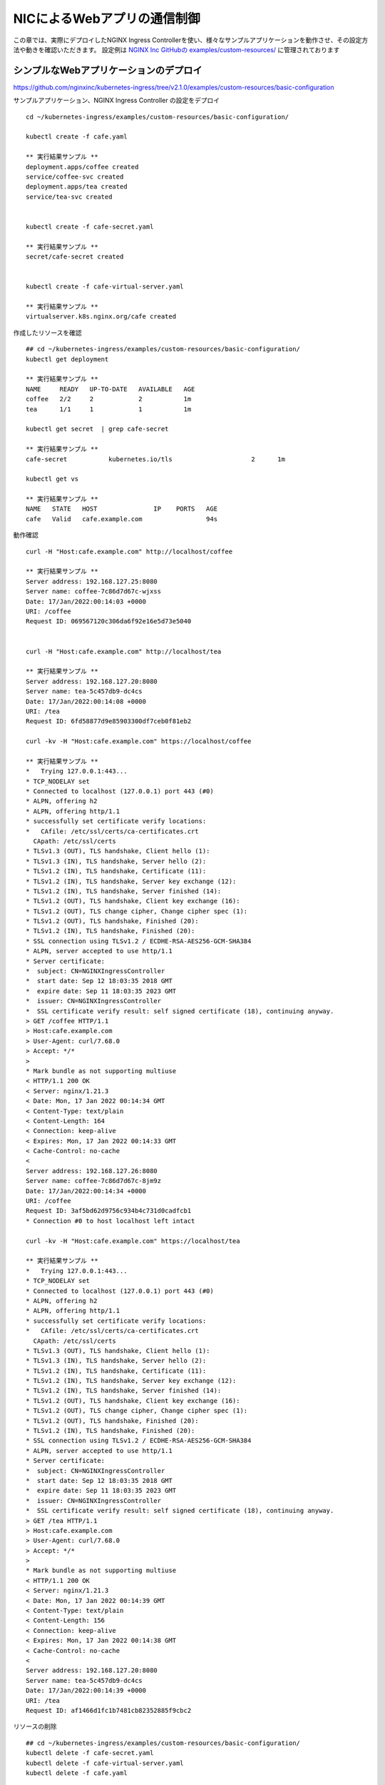 NICによるWebアプリの通信制御
####

この章では、実際にデプロイしたNGINX Ingress Controllerを使い、様々なサンプルアプリケーションを動作させ、その設定方法や動きを確認いただきます。
設定例は `NGINX Inc GitHubの examples/custom-resources/ <https://github.com/nginxinc/kubernetes-ingress/tree/v2.1.0/examples/custom-resources>`__ に管理されております

シンプルなWebアプリケーションのデプロイ
====

https://github.com/nginxinc/kubernetes-ingress/tree/v2.1.0/examples/custom-resources/basic-configuration

サンプルアプリケーション、NGINX Ingress Controller の設定をデプロイ

::
    
    cd ~/kubernetes-ingress/examples/custom-resources/basic-configuration/
    
    kubectl create -f cafe.yaml
    
    ** 実行結果サンプル **
    deployment.apps/coffee created
    service/coffee-svc created
    deployment.apps/tea created
    service/tea-svc created


    kubectl create -f cafe-secret.yaml
    
    ** 実行結果サンプル **
    secret/cafe-secret created
    
    
    kubectl create -f cafe-virtual-server.yaml
    
    ** 実行結果サンプル **
    virtualserver.k8s.nginx.org/cafe created


作成したリソースを確認

::

    ## cd ~/kubernetes-ingress/examples/custom-resources/basic-configuration/
    kubectl get deployment

    ** 実行結果サンプル **
    NAME     READY   UP-TO-DATE   AVAILABLE   AGE
    coffee   2/2     2            2           1m
    tea      1/1     1            1           1m

    kubectl get secret  | grep cafe-secret

    ** 実行結果サンプル **
    cafe-secret           kubernetes.io/tls                     2      1m

    kubectl get vs
    
    ** 実行結果サンプル **
    NAME   STATE   HOST               IP    PORTS   AGE
    cafe   Valid   cafe.example.com                 94s


動作確認

::

    curl -H "Host:cafe.example.com" http://localhost/coffee

    ** 実行結果サンプル **    
    Server address: 192.168.127.25:8080
    Server name: coffee-7c86d7d67c-wjxss
    Date: 17/Jan/2022:00:14:03 +0000
    URI: /coffee
    Request ID: 069567120c306da6f92e16e5d73e5040


    curl -H "Host:cafe.example.com" http://localhost/tea

    ** 実行結果サンプル **
    Server address: 192.168.127.20:8080
    Server name: tea-5c457db9-dc4cs
    Date: 17/Jan/2022:00:14:08 +0000
    URI: /tea
    Request ID: 6fd58877d9e85903300df7ceb0f81eb2

    curl -kv -H "Host:cafe.example.com" https://localhost/coffee

    ** 実行結果サンプル **
    *   Trying 127.0.0.1:443...
    * TCP_NODELAY set
    * Connected to localhost (127.0.0.1) port 443 (#0)
    * ALPN, offering h2
    * ALPN, offering http/1.1
    * successfully set certificate verify locations:
    *   CAfile: /etc/ssl/certs/ca-certificates.crt
      CApath: /etc/ssl/certs
    * TLSv1.3 (OUT), TLS handshake, Client hello (1):
    * TLSv1.3 (IN), TLS handshake, Server hello (2):
    * TLSv1.2 (IN), TLS handshake, Certificate (11):
    * TLSv1.2 (IN), TLS handshake, Server key exchange (12):
    * TLSv1.2 (IN), TLS handshake, Server finished (14):
    * TLSv1.2 (OUT), TLS handshake, Client key exchange (16):
    * TLSv1.2 (OUT), TLS change cipher, Change cipher spec (1):
    * TLSv1.2 (OUT), TLS handshake, Finished (20):
    * TLSv1.2 (IN), TLS handshake, Finished (20):
    * SSL connection using TLSv1.2 / ECDHE-RSA-AES256-GCM-SHA384
    * ALPN, server accepted to use http/1.1
    * Server certificate:
    *  subject: CN=NGINXIngressController
    *  start date: Sep 12 18:03:35 2018 GMT
    *  expire date: Sep 11 18:03:35 2023 GMT
    *  issuer: CN=NGINXIngressController
    *  SSL certificate verify result: self signed certificate (18), continuing anyway.
    > GET /coffee HTTP/1.1
    > Host:cafe.example.com
    > User-Agent: curl/7.68.0
    > Accept: */*
    >
    * Mark bundle as not supporting multiuse
    < HTTP/1.1 200 OK
    < Server: nginx/1.21.3
    < Date: Mon, 17 Jan 2022 00:14:34 GMT
    < Content-Type: text/plain
    < Content-Length: 164
    < Connection: keep-alive
    < Expires: Mon, 17 Jan 2022 00:14:33 GMT
    < Cache-Control: no-cache
    <
    Server address: 192.168.127.26:8080
    Server name: coffee-7c86d7d67c-8jm9z
    Date: 17/Jan/2022:00:14:34 +0000
    URI: /coffee
    Request ID: 3af5bd62d9756c934b4c731d0cadfcb1
    * Connection #0 to host localhost left intact

    curl -kv -H "Host:cafe.example.com" https://localhost/tea

    ** 実行結果サンプル **
    *   Trying 127.0.0.1:443...
    * TCP_NODELAY set
    * Connected to localhost (127.0.0.1) port 443 (#0)
    * ALPN, offering h2
    * ALPN, offering http/1.1
    * successfully set certificate verify locations:
    *   CAfile: /etc/ssl/certs/ca-certificates.crt
      CApath: /etc/ssl/certs
    * TLSv1.3 (OUT), TLS handshake, Client hello (1):
    * TLSv1.3 (IN), TLS handshake, Server hello (2):
    * TLSv1.2 (IN), TLS handshake, Certificate (11):
    * TLSv1.2 (IN), TLS handshake, Server key exchange (12):
    * TLSv1.2 (IN), TLS handshake, Server finished (14):
    * TLSv1.2 (OUT), TLS handshake, Client key exchange (16):
    * TLSv1.2 (OUT), TLS change cipher, Change cipher spec (1):
    * TLSv1.2 (OUT), TLS handshake, Finished (20):
    * TLSv1.2 (IN), TLS handshake, Finished (20):
    * SSL connection using TLSv1.2 / ECDHE-RSA-AES256-GCM-SHA384
    * ALPN, server accepted to use http/1.1
    * Server certificate:
    *  subject: CN=NGINXIngressController
    *  start date: Sep 12 18:03:35 2018 GMT
    *  expire date: Sep 11 18:03:35 2023 GMT
    *  issuer: CN=NGINXIngressController
    *  SSL certificate verify result: self signed certificate (18), continuing anyway.
    > GET /tea HTTP/1.1
    > Host:cafe.example.com
    > User-Agent: curl/7.68.0
    > Accept: */*
    >
    * Mark bundle as not supporting multiuse
    < HTTP/1.1 200 OK
    < Server: nginx/1.21.3
    < Date: Mon, 17 Jan 2022 00:14:39 GMT
    < Content-Type: text/plain
    < Content-Length: 156
    < Connection: keep-alive
    < Expires: Mon, 17 Jan 2022 00:14:38 GMT
    < Cache-Control: no-cache
    <
    Server address: 192.168.127.20:8080
    Server name: tea-5c457db9-dc4cs
    Date: 17/Jan/2022:00:14:39 +0000
    URI: /tea
    Request ID: af1466d1fc1b7481cb82352885f9cbc2


リソースの削除

::

    ## cd ~/kubernetes-ingress/examples/custom-resources/basic-configuration/
    kubectl delete -f cafe-secret.yaml
    kubectl delete -f cafe-virtual-server.yaml
    kubectl delete -f cafe.yaml


複数アプリケーション・チームを想定した VS / VSR 設定
====

https://github.com/nginxinc/kubernetes-ingress/tree/v2.1.0/examples/custom-resources/cross-namespace-configuration

この章ではシンプルなWebアプリケーションをデプロイします。
NGINXはCRDを用い、Virtual Server / Virtual Server Router / Policy といったリソースを使うことで、権限と設定範囲を適切に管理することが可能です。

サンプルアプリケーションをデプロイ

::
    
    kubectl create -f namespaces.yaml
    
    ** 実行結果サンプル **
    namespace/cafe created
    namespace/tea created
    namespace/coffee created
    
    
    kubectl create -f tea.yaml
    
    ** 実行結果サンプル **
    deployment.apps/tea created
    service/tea-svc created
    
    
    kubectl create -f coffee.yaml
    
    ** 実行結果サンプル **
    deployment.apps/coffee created
    service/coffee-svc created
    
    
    kubectl create -f tea-virtual-server-route.yaml
    
    ** 実行結果サンプル **
    virtualserverroute.k8s.nginx.org/tea created
    
    
    kubectl create -f coffee-virtual-server-route.yaml
    
    ** 実行結果サンプル **
    virtualserverroute.k8s.nginx.org/coffee created
    
    
    kubectl create -f cafe-secret.yaml
    
    ** 実行結果サンプル **
    secret/cafe-secret created
    
    
    kubectl create -f cafe-virtual-server.yaml
    
    ** 実行結果サンプル **
    virtualserver.k8s.nginx.org/cafe created

リソースを確認

::
        
    kubectl get ns --sort-by=.metadata.creationTimestamp
    
    ** 実行結果サンプル **
    NAME               STATUS   AGE
    kube-public        Active   10d
    kube-system        Active   10d
    kube-node-lease    Active   10d
    default            Active   10d
    tigera-operator    Active   10d
    calico-system      Active   10d
    calico-apiserver   Active   10d
    nginx-ingress      Active   2d18h
    coffee             Active   75s
    cafe               Active   75s
    tea                Active   75s
    
    
    kubectl get vsr -A
    
    ** 実行結果サンプル **
    NAMESPACE   NAME     STATE   HOST               IP    PORTS   AGE
    coffee      coffee   Valid   cafe.example.com                 89s
    tea         tea      Valid   cafe.example.com                 93s
    
    
    kubectl get vs -A
    
    ** 実行結果サンプル **
    NAMESPACE   NAME   STATE   HOST               IP    PORTS   AGE
    cafe        cafe   Valid   cafe.example.com                 85s
    
    
    kubectl get secret -A | grep cafe
    
    ** 実行結果サンプル **
    cafe               cafe-secret                                      kubernetes.io/tls                     2      101s
    cafe               default-token-94nrl                              kubernetes.io/service-account-token   3      2m3s
    
    
    kubectl get secret -A | grep cafe-secret
    
    ** 実行結果サンプル **
    NAME                  TYPE                                  DATA   AGE
    cafe-secret           kubernetes.io/tls                     2      2m5s
    
    
    kubectl get pod -o wide -A|grep -e coffee -e tea
    
    ** 実行結果サンプル **
    coffee             coffee-7c86d7d67c-pq5w2                    1/1     Running   0                88s   192.168.127.22   ip-10-1-1-9   <none>           <none>
    tea                tea-5c457db9-h5sm9                         1/1     Running   0                14m   192.168.127.24   ip-10-1-1-9   <none>           <none>


動作確認

::
        
    curl -H "Host: cafe.example.com" http://localhost/coffee
    
    ** 実行結果サンプル **
    Server address: 192.168.127.22:8080
    Server name: coffee-7c86d7d67c-pq5w2
    Date: 17/Jan/2022:05:44:25 +0000
    URI: /coffee
    Request ID: 1414627aac091b5a7897bac37d046cea
    
    
    curl -H "Host: cafe.example.com" http://localhost/tea
    
    ** 実行結果サンプル **
    Server address: 192.168.127.24:8080
    Server name: tea-5c457db9-h5sm9
    Date: 17/Jan/2022:05:44:29 +0000
    URI: /tea
    Request ID: 698ab29da633f24a9bf5384c1499b056
    
    
    curl -vk -H "Host: cafe.example.com" https://localhost/tea
    
    ** 実行結果サンプル **
    *   Trying 127.0.0.1:443...
    * TCP_NODELAY set
    * Connected to localhost (127.0.0.1) port 443 (#0)
    * ALPN, offering h2
    * ALPN, offering http/1.1
    * successfully set certificate verify locations:
    *   CAfile: /etc/ssl/certs/ca-certificates.crt
      CApath: /etc/ssl/certs
    * TLSv1.3 (OUT), TLS handshake, Client hello (1):
    * TLSv1.3 (IN), TLS handshake, Server hello (2):
    * TLSv1.2 (IN), TLS handshake, Certificate (11):
    * TLSv1.2 (IN), TLS handshake, Server key exchange (12):
    * TLSv1.2 (IN), TLS handshake, Server finished (14):
    * TLSv1.2 (OUT), TLS handshake, Client key exchange (16):
    * TLSv1.2 (OUT), TLS change cipher, Change cipher spec (1):
    * TLSv1.2 (OUT), TLS handshake, Finished (20):
    * TLSv1.2 (IN), TLS handshake, Finished (20):
    * SSL connection using TLSv1.2 / ECDHE-RSA-AES256-GCM-SHA384
    * ALPN, server accepted to use http/1.1
    * Server certificate:
    *  subject: CN=NGINXIngressController
    *  start date: Sep 12 18:03:35 2018 GMT
    *  expire date: Sep 11 18:03:35 2023 GMT
    *  issuer: CN=NGINXIngressController
    *  SSL certificate verify result: self signed certificate (18), continuing anyway.
    > GET /tea HTTP/1.1
    > Host: cafe.example.com
    > User-Agent: curl/7.68.0
    > Accept: */*
    >
    * Mark bundle as not supporting multiuse
    < HTTP/1.1 200 OK
    < Server: nginx/1.21.3
    < Date: Mon, 17 Jan 2022 05:44:42 GMT
    < Content-Type: text/plain
    < Content-Length: 156
    < Connection: keep-alive
    < Expires: Mon, 17 Jan 2022 05:44:41 GMT
    < Cache-Control: no-cache
    <
    Server address: 192.168.127.24:8080
    Server name: tea-5c457db9-h5sm9
    Date: 17/Jan/2022:05:44:42 +0000
    URI: /tea
    Request ID: 8ec25fd33d381df7261fda9f9da66558
    * Connection #0 to host localhost left intact


リソースの削除

::

    kubectl delete -f tea-virtual-server-route.yaml
    kubectl delete -f cafe-virtual-server.yaml
    kubectl delete -f coffee-virtual-server-route.yaml
    kubectl delete -f cafe-secret.yaml
    kubectl delete -f tea.yaml
    kubectl delete -f coffee.yaml
    kubectl delete -f namespaces.yaml


通信内容による条件分岐・サービスへの転送
====

https://github.com/nginxinc/kubernetes-ingress/tree/v2.1.0/examples/custom-resources/advanced-routing

サンプルアプリケーションをデプロイ

::
    
    cd ~/kubernetes-ingress/examples/custom-resources/advanced-routing
    kubectl create -f cafe.yaml

    ** 実行結果サンプル **
    deployment.apps/coffee-v1 created
    service/coffee-v1-svc created
    deployment.apps/coffee-v2 created
    service/coffee-v2-svc created
    deployment.apps/tea-post created
    service/tea-post-svc created
    deployment.apps/tea created
    service/tea-svc created

    kubectl create -f cafe-virtual-server.yaml

    ** 実行結果サンプル **
    virtualserver.k8s.nginx.org/cafe created

リソースを確認

::

    kubectl get deployment

    ** 実行結果サンプル **
    NAME        READY   UP-TO-DATE   AVAILABLE   AGE
    coffee-v1   1/1     1            1           16s
    coffee-v2   1/1     1            1           15s
    tea         1/1     1            1           15s
    tea-post    1/1     1            1           15s

    kubectl get pod -o wide

    ** 実行結果サンプル **
    NAME                         READY   STATUS    RESTARTS   AGE   IP               NODE          NOMINATED NODE   READINESS GATES
    coffee-v1-6b78998db9-8cv49   1/1     Running   0          26s   192.168.127.23   ip-10-1-1-9   <none>           <none>
    coffee-v2-748cbbb49f-mbxpr   1/1     Running   0          26s   192.168.127.27   ip-10-1-1-9   <none>           <none>
    tea-5c457db9-dcswc           1/1     Running   0          26s   192.168.127.33   ip-10-1-1-9   <none>           <none>
    tea-post-7db8cd8bf-m5gbz     1/1     Running   0          26s   192.168.127.32   ip-10-1-1-9   <none>           <none>

    kubectl get vs

    ** 実行結果サンプル **
    NAME   STATE   HOST               IP    PORTS   AGE
    cafe   Valid   cafe.example.com                 28s



動作確認

::

    curl -H "Host: cafe.example.com" http://localhost/tea

    ** 実行結果サンプル **
    Server address: 192.168.127.33:8080
    Server name: tea-5c457db9-dcswc
    Date: 17/Jan/2022:09:00:56 +0000
    URI: /tea
    Request ID: 00e9eb4d61f7afdb8c5656da94d15b98

    curl -H "Host: cafe.example.com" http://localhost/tea -X POST

    ** 実行結果サンプル **
    Server address: 192.168.127.32:8080
    Server name: tea-post-7db8cd8bf-m5gbz
    Date: 17/Jan/2022:09:01:02 +0000
    URI: /tea
    Request ID: 4deeb82434a6f799ffc894a229ac361a

    curl -H "Host: cafe.example.com" http://localhost/coffee

    ** 実行結果サンプル **
    Server address: 192.168.127.23:8080
    Server name: coffee-v1-6b78998db9-8cv49
    Date: 17/Jan/2022:09:01:25 +0000
    URI: /coffee
    Request ID: 8d182c9c060d5a4d4dec226292ac2820

    curl -H "Host: cafe.example.com" http://localhost/coffee --cookie "version=v2"

    ** 実行結果サンプル **
    Server address: 192.168.127.27:8080
    Server name: coffee-v2-748cbbb49f-mbxpr
    Date: 17/Jan/2022:09:01:35 +0000
    URI: /coffee
    Request ID: befacc5e7ca56a1a09e5982315c74fa0

リソースの削除

::

    kubectl delete  -f cafe-virtual-server.yaml
    kubectl delete  -f cafe.yaml


割合を指定した分散 (Traffic Split)
====

https://github.com/nginxinc/kubernetes-ingress/tree/v2.1.0/examples/custom-resources/traffic-splitting

サンプルアプリケーションをデプロイ

::

    cd ~/kubernetes-ingress/examples/custom-resources/traffic-splitting
    
    kubectl create -f cafe.yaml
    
    ** 実行結果サンプル **
    deployment.apps/coffee-v1 created
    service/coffee-v1-svc created
    deployment.apps/coffee-v2 created
    service/coffee-v2-svc created
    
    kubectl create -f cafe-virtual-server.yaml
    
    ** 実行結果サンプル **
    virtualserver.k8s.nginx.org/cafe created


Virtual Serverの内容を確認

.. code-block:: yaml
   :linenos:
   :caption: cafe-virtual-server.yaml
   :name: cafe-virtual-server.yaml
    
    apiVersion: k8s.nginx.org/v1
    kind: VirtualServer
    metadata:
      name: cafe
    spec:
      host: cafe.example.com
      upstreams:
      - name: coffee-v1
        service: coffee-v1-svc
        port: 80
      - name: coffee-v2
        service: coffee-v2-svc
        port: 80
      routes:
      - path: /coffee
        splits:
        - weight: 90
          action:
            pass: coffee-v1
        - weight: 10
          action:
            pass: coffee-v2


リソースを確認

::
    
    kubectl get deployment
    
    ** 実行結果サンプル **
    NAME        READY   UP-TO-DATE   AVAILABLE   AGE
    coffee-v1   2/2     2            2           19s
    coffee-v2   2/2     2            2           19s
    
    
    kubectl get pod -o wide
    
    ** 実行結果サンプル **
    NAME                         READY   STATUS    RESTARTS   AGE   IP               NODE          NOMINATED NODE   READINESS GATES
    coffee-v1-6b78998db9-h4jkb   1/1     Running   0          25s   192.168.127.47   ip-10-1-1-9   <none>           <none>
    coffee-v1-6b78998db9-nn42z   1/1     Running   0          25s   192.168.127.44   ip-10-1-1-9   <none>           <none>
    coffee-v2-748cbbb49f-llpb6   1/1     Running   0          25s   192.168.127.45   ip-10-1-1-9   <none>           <none>
    coffee-v2-748cbbb49f-vrpzx   1/1     Running   0          25s   192.168.127.46   ip-10-1-1-9   <none>           <none>
    
    
    kubectl get vs
    
    ** 実行結果サンプル **
    NAME   STATE   HOST               IP    PORTS   AGE
    cafe   Valid   cafe.example.com                 26s


動作確認

::
    
    curl -s -H "Host: cafe.example.com" http://localhost/coffee
    
    ** 実行結果サンプル **
    Server address: 192.168.127.44:8080
    Server name: coffee-v1-6b78998db9-nn42z
    Date: 17/Jan/2022:12:26:49 +0000
    URI: /coffee
    Request ID: c127f0f724eb1b3becd57603b6d603ea
    
    curl -s -H "Host: cafe.example.com" http://localhost/coffee
    
    ** 実行結果サンプル **
    Server address: 192.168.127.45:8080
    Server name: coffee-v2-748cbbb49f-llpb6
    Date: 17/Jan/2022:12:26:37 +0000
    URI: /coffee
    Request ID: 357237a3fea498b6efd90c929d526e64


::

    ## cd ~/kubernetes-ingress/examples/custom-resources/traffic-splitting
    > split.txt ;\
    for i in {1..20}; \
    do curl -s -H "Host: cafe.example.com" http://localhost/coffee | grep "Server name" >> split.txt ; \
    done ; \
    echo -n "v1:" ; grep v1 split.txt  | wc -l ; echo -n "v2:"  ; grep v2 split.txt  | wc -l
    
    ** 実行結果サンプル **
    v1:18
    v2:2


リソースの削除

::
    
    ## cd ~/kubernetes-ingress/examples/custom-resources/traffic-splitting
    kubectl delete -f cafe-virtual-server.yaml
    kubectl delete -f cafe.yaml
    rm split.txt



IPアドレスによる通信の制御 (Access Control)
====

https://github.com/nginxinc/kubernetes-ingress/tree/v2.1.0/examples/custom-resources/access-control


サンプルアプリケーションをデプロイ

::

    cd ~/kubernetes-ingress/examples/custom-resources/access-control
    kubectl apply -f webapp.yaml
    
    ** 実行結果サンプル **
    deployment.apps/webapp created
    service/webapp-svc created
    
    kubectl apply -f access-control-policy-deny.yaml
    
    ** 実行結果サンプル **
    policy.k8s.nginx.org/webapp-policy created
    
    kubectl apply -f virtual-server.yaml
    
    ** 実行結果サンプル **
    virtualserver.k8s.nginx.org/webapp created


リソースを確認

::

    kubectl get pod
    
    ** 実行結果サンプル **
    NAME                     READY   STATUS    RESTARTS   AGE
    webapp-64d444885-j4q7z   1/1     Running   0          2m7s
    
    kubectl get deployment
    
    ** 実行結果サンプル **
    NAME     READY   UP-TO-DATE   AVAILABLE   AGE
    webapp   1/1     1            1           2m13s
    
    kubectl get vs
    
    ** 実行結果サンプル **
    NAME     STATE   HOST                 IP    PORTS   AGE
    webapp   Valid   webapp.example.com                 2m8s
    
    kubectl get policy
    
    ** 実行結果サンプル **
    NAME            STATE   AGE
    webapp-policy   Valid   2m18s
    
    kubectl describe vs
    
    ** 実行結果サンプル **
    Name:         webapp
    Namespace:    default
    Labels:       <none>
    Annotations:  <none>
    API Version:  k8s.nginx.org/v1
    Kind:         VirtualServer
    
    ** 省略 **
    
    Spec:
      Host:  webapp.example.com
      Policies:
        Name:  webapp-policy
      Routes:
        Action:
          Pass:  webapp
        Path:    /
      Upstreams:
        Name:     webapp
        Port:     80
        Service:  webapp-svc
    Status:
      External Endpoints:
        Ip:
        Ports:
      Message:  Configuration for default/webapp was added or updated
      Reason:   AddedOrUpdated
      State:    Valid


| VSに ``webapp-policy`` が割り当てられていることが確認できます。
| コマンドを実行しPolicyの内容を確認します。Policyの内容が ``Spec`` に記載されています。

::
    
    kubectl describe policy
    
    ** 実行結果サンプル **
    Name:         webapp-policy
    Namespace:    default
    Labels:       <none>
    Annotations:  <none>
    API Version:  k8s.nginx.org/v1
    Kind:         Policy
    
    ** 省略 **
    
    Spec:
      Access Control:
        Deny:
          10.0.0.0/8
    Status:
      Message:  Policy default/webapp-policy was added or updated
      Reason:   AddedOrUpdated
      State:    Valid
    Events:
      Type    Reason          Age                  From                      Message
      ----    ------          ----                 ----                      -------
      Normal  AddedOrUpdated  61s (x3 over 2m31s)  nginx-ingress-controller  Policy default/webapp-policy was added or updated


curlコマンドで動作を確認します。以下のように通信が ``拒否`` されていることが確認できます

::

    curl -H "Host:webapp.example.com" http://localhost/

    ** 実行結果サンプル **
    <html>
    <head><title>403 Forbidden</title></head>
    <body>
    <center><h1>403 Forbidden</h1></center>
    <hr><center>nginx/1.21.3</center>
    </body>
    </html>

``webapp-policy`` の内容を変更します

::
    
    ## cd ~/kubernetes-ingress/examples/custom-resources/access-control
    kubectl apply -f access-control-policy-allow.yaml

    ** 実行結果サンプル **
    policy.k8s.nginx.org/webapp-policy configured


コマンドを実行しPolicyの内容を確認します。Policyの内容が ``Spec`` に記載されています。

::
    
    kubectl describe policy
    
    ** 実行結果サンプル **
    Name:         webapp-policy
    Namespace:    default
    Labels:       <none>
    Annotations:  <none>
    API Version:  k8s.nginx.org/v1
    Kind:         Policy
    
    ** 省略 **
    
    Spec:
      Access Control:
        Allow:
          10.0.0.0/8
    Status:
      Message:  Policy default/webapp-policy was added or updated
      Reason:   AddedOrUpdated
      State:    Valid


curlコマンドで動作を確認します。以下のように通信が ``許可`` されていることが確認できます

::
    
    curl -H "Host:webapp.example.com" http://localhost/

    ** 実行結果サンプル **
    Server address: 192.168.127.48:8080
    Server name: webapp-64d444885-j4q7z
    Date: 17/Jan/2022:12:48:51 +0000
    URI: /
    Request ID: 752997339b21d94210fc911cb41f7216
    

リソースの削除

::
    
    ## cd ~/kubernetes-ingress/examples/custom-resources/access-control
    kubectl delete -f access-control-policy-allow.yaml
    
    ** 実行結果サンプル **
    policy.k8s.nginx.org "webapp-policy" deleted

    kubectl delete -f virtual-server.yaml
    
    ** 実行結果サンプル **
    virtualserver.k8s.nginx.org "webapp" deleted
    
    kubectl delete -f webapp.yaml
    
    ** 実行結果サンプル **
    deployment.apps "webapp" deleted
    service "webapp-svc" deleted


URL Path の 変換 (Rewrite)
====

https://github.com/nginxinc/kubernetes-ingress/tree/v2.1.0/examples/custom-resources/rewrites


| Rewrite を用いて、URL Path を書換え、後段のサービスに転送することが可能です。
| まずVirtual Serverの定義内容を確認します。
| route に 3つのPathを定義し、rewritePath でURLの書換えを行います。
| 該当のPathでそれぞれのサービスに適したPathの書換えルールを定義します。


.. code-block:: yaml
   :linenos:
   :caption: 作成する rewrite-virtual-server.yaml の内容
   :name: 作成する rewrite-virtual-server.yaml の内容

    apiVersion: k8s.nginx.org/v1
    kind: VirtualServer
    metadata:
      name: cafe
    spec:
      host: cafe.example.com
      upstreams:
      - name: tea
        service: tea-svc
        port: 80
      - name: coffee
        service: coffee-svc
        port: 80
      routes:
      - path: /tea/
        action:
          proxy:
            upstream: tea
            rewritePath: /
      - path: /coffee
        action:
          proxy:
            upstream: coffee
            rewritePath: /beans
      - path: ~ /(\w+)/(.+\.(?:gif|jpg|png)$)
        action:
          proxy:
            upstream: tea
            rewritePath: /service/$1/image/$2


書換えのルールを表にまとめます。

.. list-table::
    :widths: 4 1 1 4
    :header-rows: 1
    :stub-columns: 1

    * - **Path**
      - **一致タイプ**
      - **Rewrite**
      - **結果**
    * - /tea/
      - 完全一致
      - /
      - /tea/abc -> /abc
    * - /coffee 
      - 完全一致
      - /beans
      - /coffee/def/ghi -> /beans/def/ghi
    * - ~ /(\w+)/(.+\.(?:gif|jpg|png)$)
      - 正規表現
      - /service/$1/image/$2
      - /cafe/top.jpg -> /service/cafe/image/top.jpg



正規表現のルールは、以下サイトを利用し確認いただけます
`debuggex <https://www.debuggex.com/>`__
``PCRE`` をプルダウンより選択し、上部に ``正規表現のルール`` 、下部に ``評価する文字列`` を入力し、結果を確認できます


サンプルアプリケーションをデプロイ

::
    
    cd ~/kubernetes-ingress/examples/custom-resources/rewrites
    cat << EOF > rewrite-virtual-server.yaml
    apiVersion: k8s.nginx.org/v1
    kind: VirtualServer
    metadata:
      name: cafe
    spec:
      host: cafe.example.com
      upstreams:
      - name: tea
        service: tea-svc
        port: 80
      - name: coffee
        service: coffee-svc
        port: 80
      routes:
      - path: /tea/
        action:
          proxy:
            upstream: tea
            rewritePath: /
      - path: /coffee
        action:
          proxy:
            upstream: coffee
            rewritePath: /beans
      - path: ~ /(\w+)/(.+\.(?:gif|jpg|png)$)
        action:
          proxy:
            upstream: tea
            rewritePath: /service/$1/image/$2
    EOF

    kubectl apply -f ../basic-configuration/cafe.yaml

    ** 実行結果サンプル **
    deployment.apps/coffee created
    service/coffee-svc created
    deployment.apps/tea created
    service/tea-svc created

    kubectl apply -f rewrite-virtual-server.yaml

    ** 実行結果サンプル **
    virtualserver.k8s.nginx.org/cafe created


リソースを確認

::

    kubectl get pod

    ** 実行結果サンプル **
    NAME                      READY   STATUS    RESTARTS   AGE
    coffee-7c86d7d67c-ws2t8   1/1     Running   0          39m
    coffee-7c86d7d67c-zt5tr   1/1     Running   0          39m
    tea-5c457db9-ksljs        1/1     Running   0          39m

    kubectl get deployment

    ** 実行結果サンプル **
    NAME     READY   UP-TO-DATE   AVAILABLE   AGE
    coffee   2/2     2            2           39m
    tea      1/1     1            1           39m

    kubectl get vs

    ** 実行結果サンプル **
    NAME   STATE   HOST               IP    PORTS   AGE
    cafe   Valid   cafe.example.com                 39m


動作確認

::

    curl -H "Host:cafe.example.com" http://localhost/tea/

    ** 実行結果サンプル **
    Server address: 192.168.127.40:8080
    Server name: tea-5c457db9-ksljs
    Date: 17/Jan/2022:14:22:46 +0000
    URI: /
    Request ID: 2576a16546e7d17467e04da2ab794109

    curl -H "Host:cafe.example.com" http://localhost/tea/abc

    ** 実行結果サンプル **
    Server address: 192.168.127.40:8080
    Server name: tea-5c457db9-ksljs
    Date: 17/Jan/2022:14:22:14 +0000
    URI: /abc
    Request ID: 5ce49a600fb24a40340ba6edad91ffb2

    curl -H "Host:cafe.example.com" http://localhost/coffee

    ** 実行結果サンプル **
    Server address: 192.168.127.39:8080
    Server name: coffee-7c86d7d67c-zt5tr
    Date: 17/Jan/2022:14:22:40 +0000
    URI: /beans
    Request ID: 9b15d10a624faee145b875b8f83460e3

    curl -H "Host:cafe.example.com" http://localhost/coffee/def/ghi

    ** 実行結果サンプル **
    Server address: 192.168.127.39:8080
    Server name: coffee-7c86d7d67c-zt5tr
    Date: 17/Jan/2022:14:22:27 +0000
    URI: /beans/def/ghi
    Request ID: f70d98547c615a145b2a40ddfe5884a4
    
    curl -H "Host:cafe.example.com" http://localhost/cafe/top.jpg
    
    ** 実行結果サンプル **
    Server address: 192.168.127.40:8080
    Server name: tea-5c457db9-ksljs
    Date: 17/Jan/2022:14:23:02 +0000
    URI: /service/cafe/image/top.jpg
    Request ID: 38c3cf24e3f5e0cdfe451b0d646c0e1d
   

リソースの削除

::
    
    ## cd ~/kubernetes-ingress/examples/custom-resources/rewrites
    
    kubectl delete -f ../basic-configuration/cafe.yaml
    
    ** 実行結果サンプル **
    deployment.apps "coffee" deleted
    service "coffee-svc" deleted
    deployment.apps "tea" deleted
    service "tea-svc" deleted
    
    kubectl delete -f rewrite-virtual-server.yaml
    
    ** 実行結果サンプル **
    virtualserver.k8s.nginx.org "cafe" deleted





Ingress Controller で JWT Validation のデプロイ
====

https://github.com/nginxinc/kubernetes-ingress/tree/v2.1.0/examples/custom-resources/jwt

サンプルアプリケーションをデプロイ

::

    cd ~/kubernetes-ingress/examples/custom-resources/jwt/
    
    kubectl apply -f webapp.yaml
    
    ** 実行結果サンプル **
    deployment.apps/webapp created
    service/webapp-svc created
    
    kubectl apply -f jwk-secret.yaml
    
    ** 実行結果サンプル **
    secret/jwk-secret created
    
    kubectl apply -f jwt.yaml
    
    ** 実行結果サンプル **
    policy.k8s.nginx.org/jwt-policy created
    
    kubectl apply -f virtual-server.yaml
    
    ** 実行結果サンプル **
    virtualserver.k8s.nginx.org/webapp created


利用するファイルの内容を確認します

まず、JWK(Json Web Key)としてVirtual ServerのPolicy内で指定するsecretの内容を確認します

.. code-block:: yaml
  :linenos:
  :caption: jwk-secret.yaml
  :name: jwk-secret.yaml

  apiVersion: v1
  kind: Secret
  metadata:
    name: jwk-secret
  type: nginx.org/jwk
  data:
    jwk: eyJrZXlzIjoKICAgIFt7CiAgICAgICAgImsiOiJabUZ1ZEdGemRHbGphbmQwIiwKICAgICAgICAia3R5Ijoib2N0IiwKICAgICAgICAia2lkIjoiMDAwMSIKICAgIH1dCn0K

``jwk`` というKeyに対し、 ``値`` として文字列が指定されていることが確認できます。
文字列の内容をbase64 decodeします

::

    # echo -n <jwk に指定された文字列> | base64 -d
    echo -n "eyJrZXlzIjoKICAgIFt7CiAgICAgICAgImsiOiJabUZ1ZEdGemRHbGphbmQwIiwKICAgICAgICAia3R5Ijoib2N0IiwKICAgICAgICAia2lkIjoiMDAwMSIKICAgIH1dCn0K" | base64 -d

出力結果が以下となります

.. code-block:: json
  :lineos:
  :caption: jwk
  :name: jwk

    {"keys":
        [{
            "k":"ZmFudGFzdGljand0",
            "kty":"oct",
            "kid":"0001"
        }]
    }
 

各パラメータ内容は以下の通り

.. list-table::
    :widths: 2 6 2 
    :header-rows: 1
    :stub-columns: 1

    * - **Parameter**
      - **意味**
      - **Link**
    * - k
      - k (key value) パラメータは, kty octで利用する base64url encodeされたKey文字列をもつ
      - `JSON Web Algorithms (JWA) 6.4.1 "k" <https://www.rfc-editor.org/rfc/rfc7518.txt>`__
    * - kty
      - kty (key type) パラメータは, RSA や EC といった暗号アルゴリズムファミリーを示す
      - `JSON Web Key (JWK) 4.1 "kty" <https://openid-foundation-japan.github.io/rfc7517.ja.html#ktyDef>`__
    * - kid
      - kid (key ID) パラメータは特定の鍵を識別するために用いられる
      - `JSON Web Key (JWK) 4.5 "kid" <https://openid-foundation-japan.github.io/rfc7517.ja.html#kidDef>`__


kty "oct" で利用する Keyの内容をBase64 Decodeした結果は以下の通り

::

    echo -n "ZmFudGFzdGljand0" | base64 -d

    ** 実行結果サンプル **
    fantasticjwt


VSで利用するPolicyについて確認します。まずVSの内容は以下です

.. code-block:: yaml
  :linenos:
  :caption: virtual-server.yaml
  :name: virtual-server.yaml

    apiVersion: k8s.nginx.org/v1
    kind: VirtualServer
    metadata:
      name: webapp
    spec:
      host: webapp.example.com
      policies:
      - name: jwt-policy
      upstreams:
      - name: webapp
        service: webapp-svc
        port: 80
      routes:
      - path: /
        action:
          pass: webapp

hostに対し ``jwt-policy`` というポリシーが適用されていることが確認できます。
では次に、Policyの内容を確認します

.. code-block:: yaml
  :linenos:
  :caption: jwt.yaml
  :name: jwt.yaml
    
    apiVersion: k8s.nginx.org/v1
    kind: Policy
    metadata:
      name: jwt-policy
    spec:
      jwt:
        realm: MyProductAPI
        secret: jwk-secret
        token: $http_token

| 先程VSの内容で確認したように、 ``jwt-policy`` という名前のPolicyとなります。
| specにPolicyの設定が記述されています。secretに先程作成した ``jwt-secret`` が指定されており、
| tokenとして参照する内容は、 ``token`` というhttp headerの値とするため、 ``$http_token`` を指定しています。


クライアントがリクエストする際に利用するJWTのサンプルの内容を確認します。


リソースを確認

::

    ## cd ~/kubernetes-ingress/examples/custom-resources/jwt/
    
    kubectl get deployment
    
    ** 実行結果サンプル **
    NAME     READY   UP-TO-DATE   AVAILABLE   AGE
    webapp   1/1     1            1           23s
    
    kubectl get secret | grep jwk
    
    ** 実行結果サンプル **
    jwk-secret            nginx.org/jwk                         1      40s
    
    kubectl get policy
    
    ** 実行結果サンプル **
    NAME         STATE   AGE
    jwt-policy   Valid   38s
    
    kubectl get vs
    
    ** 実行結果サンプル **
    NAME     STATE   HOST                 IP    PORTS   AGE
    webapp   Valid   webapp.example.com                 35s
    

動作確認

Policyが適用されたVSにJWTをHeaderに付与していないため、通信に対し ``401 Authorization required`` が応答されていることを確認します

::

    curl -H "Host:webapp.example.com" http://localhost/
    
    ** 実行結果サンプル **
    <html>
    <head><title>401 Authorization Required</title></head>
    <body>
    <center><h1>401 Authorization Required</h1></center>
    <hr><center>nginx/1.21.3</center>
    </body>
    </html>

curlコマンドで動作を確認します。以下のように通信が ``許可`` されていることが確認できます

::

    curl -H "Host:webapp.example.com" http://localhost/ -H "Token: `cat token.jwt`"
    
    ** 実行結果サンプル **
    Server address: 192.168.127.57:8080
    Server name: webapp-64d444885-r5fnt
    Date: 18/Jan/2022:12:49:59 +0000
    URI: /
    Request ID: 86182122eec0392769b4d86d64653419
    cat token.jwt
    eyJ0eXAiOiJKV1QiLCJhbGciOiJIUzI1NiIsImtpZCI6IjAwMDEifQ.eyJuYW1lIjoiUXVvdGF0aW9uIFN5c3RlbSIsInN1YiI6InF1b3RlcyIsImlzcyI6Ik15IEFQSSBHYXRld2F5In0.ggVOHYnVFB8GVPE-VOIo3jD71gTkLffAY0hQOGXPL2I


リソースの削除

::

    kubectl delete -f virtual-server.yaml
    
    ** 実行結果サンプル **
    virtualserver.k8s.nginx.org "webapp" deleted

    kubectl delete -f jwt.yaml

    ** 実行結果サンプル **
    policy.k8s.nginx.org "jwt-policy" deleted
    
    kubectl delete -f jwk-secret.yaml

    ** 実行結果サンプル **
    secret "jwk-secret" deleted
    
    kubectl delete -f webapp.yaml

    ** 実行結果サンプル **
    deployment.apps "webapp" deleted
    service "webapp-svc" deleted

Ingress Controller で OIDC RPのデプロイ
====

https://github.com/nginxinc/kubernetes-ingress/tree/v2.1.0/examples/custom-resources/oidc



サンプルアプリケーションをデプロイ
リソースを確認
動作確認
リソースの削除
** 実行結果サンプル **

TCP / UDP の分散設定
====

https://github.com/nginxinc/kubernetes-ingress/tree/v2.1.0/examples/custom-resources/basic-tcp-udp


Ingress MTLS
====

https://github.com/nginxinc/kubernetes-ingress/tree/v2.1.0/examples/custom-resources/ingress-mtls


Egress MTLS
====

https://github.com/nginxinc/kubernetes-ingress/tree/v2.1.0/examples/custom-resources/egress-mtls


Ingress Controller で WAF機能(NGINX App Protect WAF) のデプロイ
====

https://github.com/nginxinc/kubernetes-ingress/tree/v2.1.0/examples/custom-resources/waf


Ingress Controller で 高度なDoS対策機能(NGINX App Protect DoS) のデプロイ
====

https://github.com/nginxinc/kubernetes-ingress/tree/v2.1.0/examples/custom-resources/dos



